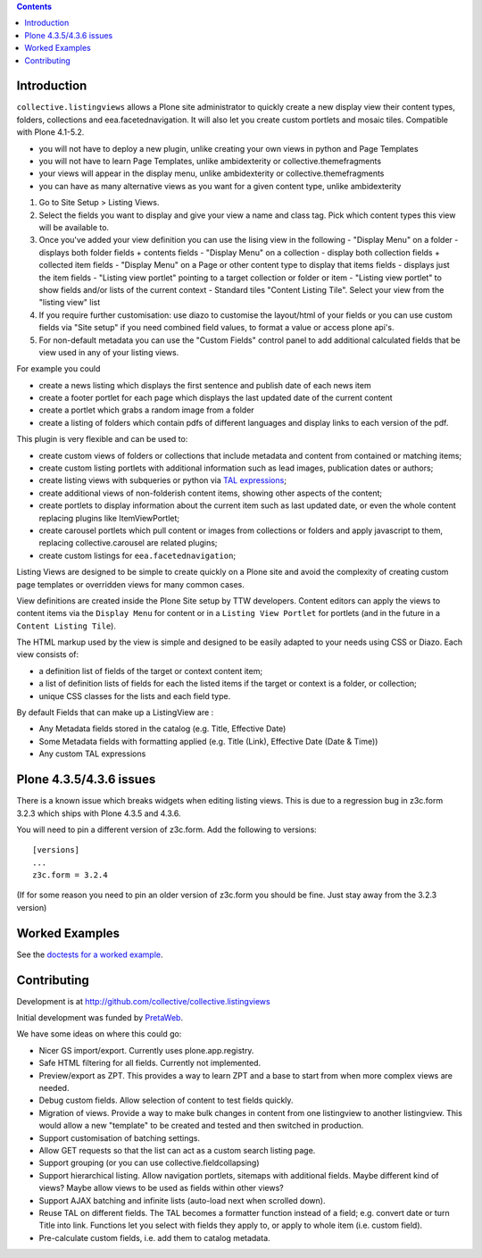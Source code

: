 .. contents::

Introduction
============

.. image:: https://secure.travis-ci.org/collective/collective.listingviews.png
    :target: http://travis-ci.org/collective/collective.listingviews

``collective.listingviews`` allows a Plone site administrator to quickly create a new display
view their content types, folders, collections and eea.facetednavigation. It will also let you create
custom portlets and mosaic tiles. Compatible with Plone 4.1-5.2.

- you will not have to deploy a new plugin, unlike creating your own views in python and Page Templates
- you will not have to learn Page Templates, unlike ambidexterity or collective.themefragments
- your views will appear in the display menu, unlike ambidexterity or collective.themefragments
- you can have as many alternative views as you want for a given content type, unlike ambidexterity

.. |listingviews| image:: https://cloud.githubusercontent.com/assets/41700/5023294/b6f6e9e0-6b27-11e4-8516-2b4a50ef66c5.png
  :width: 50pt  
.. |edit listing view| image:: https://cloud.githubusercontent.com/assets/41700/5023298/bdd25150-6b27-11e4-8be8-010e3c2cc6d0.png
  :scale: 50 %
.. |display menu| image:: https://cloud.githubusercontent.com/assets/41700/5023300/c1546ad4-6b27-11e4-844e-e3d658009731.png
  :scale: 50 %
.. |unthemed| image:: https://cloud.githubusercontent.com/assets/41700/5023303/c5cdc2f4-6b27-11e4-9a0d-e89e5b99b71e.png
  :scale: 50 %
.. |themed|  image:: https://cloud.githubusercontent.com/assets/41700/5023306/c9e2f918-6b27-11e4-86aa-efd49d202ec8.png
  :scale: 50 %


1. Go to Site Setup > Listing Views. |listingviews|
2. Select the fields you want to display and give your view a name and class tag. Pick which content types this view will be 
   available to. 
   |edit listing view|
3. Once you've added your view definition you can use the lising view in the following
   - "Display Menu" on a folder - displays both folder fields + contents fields
   - "Display Menu" on a collection - display both collection fields + collected item fields
   - "Display Menu" on a Page or other content type to display that items fields - displays just the item fields
   - "Listing view portlet" pointing to a target collection or folder or item
   - "Listing view portlet" to show fields and/or lists of the current context
   - Standard tiles "Content Listing Tile". Select your view from the "listing view" list
   |display menu|
   |unthemed| 
4. If you require further customisation: use diazo to customise the layout/html of your fields or you can
   use custom fields via "Site setup" if you need combined field values, to format a value or access plone api's.
   |themed|
5. For non-default metadata you can use the "Custom Fields" control panel to add additional calculated fields
   that be view used in any of your listing views.


For example you could

- create a news listing which displays the first sentence and publish date of each news item
- create a footer portlet for each page which displays the last updated date of the current content
- create a portlet which grabs a random image from a folder
- create a listing of folders which contain pdfs of different languages and display links to each version of the pdf.

This plugin is very flexible and can be used to:

- create custom views of folders or collections that include metadata and
  content from contained or matching items;
- create custom listing portlets with additional information such as
  lead images, publication dates or authors;
- create listing views with subqueries or python via `TAL expressions`_;
- create additional views of non-folderish content items, showing other aspects of the
  content;
- create portlets to display information about the current item such as last
  updated date, or even the whole content replacing plugins like ItemViewPortlet;
- create carousel portlets which pull content or images from collections or
  folders and apply javascript to them, replacing collective.carousel are related
  plugins;
- create custom listings for ``eea.facetednavigation``;

Listing Views are designed to be simple to create quickly on a Plone site
and avoid the complexity of creating custom page templates or overridden
views for many common cases.

View definitions are created inside the Plone Site setup by TTW developers. 
Content editors can apply the views to content items via the
``Display Menu`` for content or in a ``Listing View Portlet`` for portlets 
(and in the future in a ``Content Listing Tile``).

The HTML markup used by the view is simple and designed to be easily adapted
to your needs using CSS or Diazo. Each view consists of:

- a definition list of fields of the target or context content item;
- a list of definition lists of fields for each the listed items if the
  target or context is a folder, or collection;
- unique CSS classes for the lists and each field type.

By default Fields that can make up a ListingView are :

- Any Metadata fields stored in the catalog (e.g. Title, Effective Date)
- Some Metadata fields with formatting applied (e.g. Title (Link), Effective Date (Date & Time))
- Any custom TAL expressions

Plone 4.3.5/4.3.6 issues
========================

There is a known issue which breaks widgets when editing listing views.
This is due to a regression bug in z3c.form 3.2.3 which ships with Plone 4.3.5 and 4.3.6.

You will need to pin a different version of z3c.form. Add the following to versions::

    [versions]
    ...
    z3c.form = 3.2.4

(If for some reason you need to pin an older version of z3c.form you should be fine.
Just stay away from the 3.2.3 version)

Worked Examples
===============

See the `doctests for a worked example <https://github.com/collective/collective.listingviews/blob/master/src/collective/listingviews/tests/listingviews.rst/>`_.


Contributing
============

Development is at http://github.com/collective/collective.listingviews

Initial development was funded by `PretaWeb`_.

We have some ideas on where this could go:

- Nicer GS import/export. Currently uses plone.app.registry.
- Safe HTML filtering for all fields. Currently not implemented.
- Preview/export as ZPT. This provides a way to learn ZPT and a base to start
  from when more complex views are needed.
- Debug custom fields. Allow selection of content to test fields quickly.
- Migration of views. Provide a way to make bulk changes in content from one
  listingview to another listingview. This would allow a new "template" to
  be created and tested and then switched in production.
- Support customisation of batching settings.
- Allow GET requests so that the list can act as a custom search listing
  page.
- Support grouping (or you can use collective.fieldcollapsing)
- Support hierarchical listing. Allow navigation portlets, sitemaps with
  additional fields. Maybe different kind of views?  Maybe allow views to be
  used as fields within other views?
- Support AJAX batching and infinite lists (auto-load next when scrolled
  down).
- Reuse TAL on different fields. The TAL becomes a formatter function
  instead of a field; e.g. convert date or turn Title into link.  Functions
  let you select with fields they apply to, or apply to whole item (i.e.
  custom field).
- Pre-calculate custom fields, i.e. add them to catalog metadata.

.. _plone.app.contentlistingtile: https://github.com/plone/plone.app.contentlistingtile
.. _plone.app.collection: https://github.com/plone/plone.app.collection
.. _PretaWeb: http://www.pretaweb.com
.. _TAL expressions: http://developer.plone.org/functionality/expressions.html
